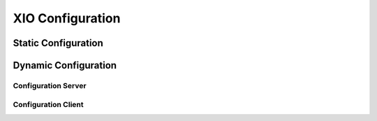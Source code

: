 ===================
 XIO Configuration
===================

Static Configuration
--------------------

Dynamic Configuration
---------------------

Configuration Server
~~~~~~~~~~~~~~~~~~~~

Configuration Client
~~~~~~~~~~~~~~~~~~~~
